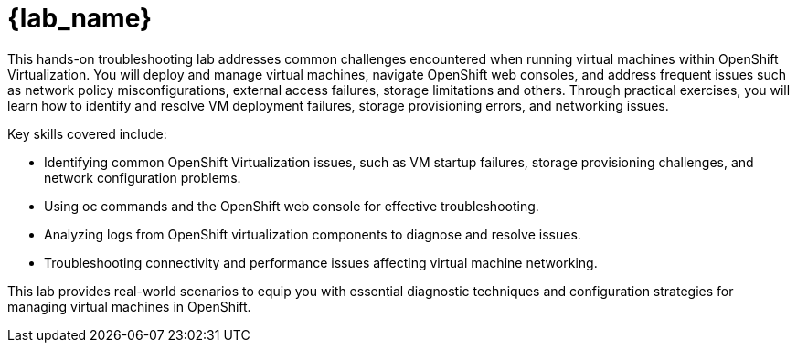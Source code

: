 = {lab_name}

This hands-on troubleshooting lab addresses common challenges encountered when running virtual machines within OpenShift Virtualization. You will deploy and manage virtual machines, navigate OpenShift web consoles, and address frequent issues such as network policy misconfigurations, external access failures, storage limitations and others. 
Through practical exercises, you will learn how to identify and resolve VM deployment failures, storage provisioning errors, and networking issues.

Key skills covered include:

    - Identifying common OpenShift Virtualization issues, such as VM startup failures, storage provisioning challenges, and network configuration problems.
    - Using oc commands and the OpenShift web console for effective troubleshooting.
    - Analyzing logs from OpenShift virtualization components to diagnose and resolve issues.
    - Troubleshooting connectivity and performance issues affecting virtual machine networking.

This lab provides real-world scenarios to equip you with essential diagnostic techniques and configuration strategies for managing virtual machines in OpenShift.